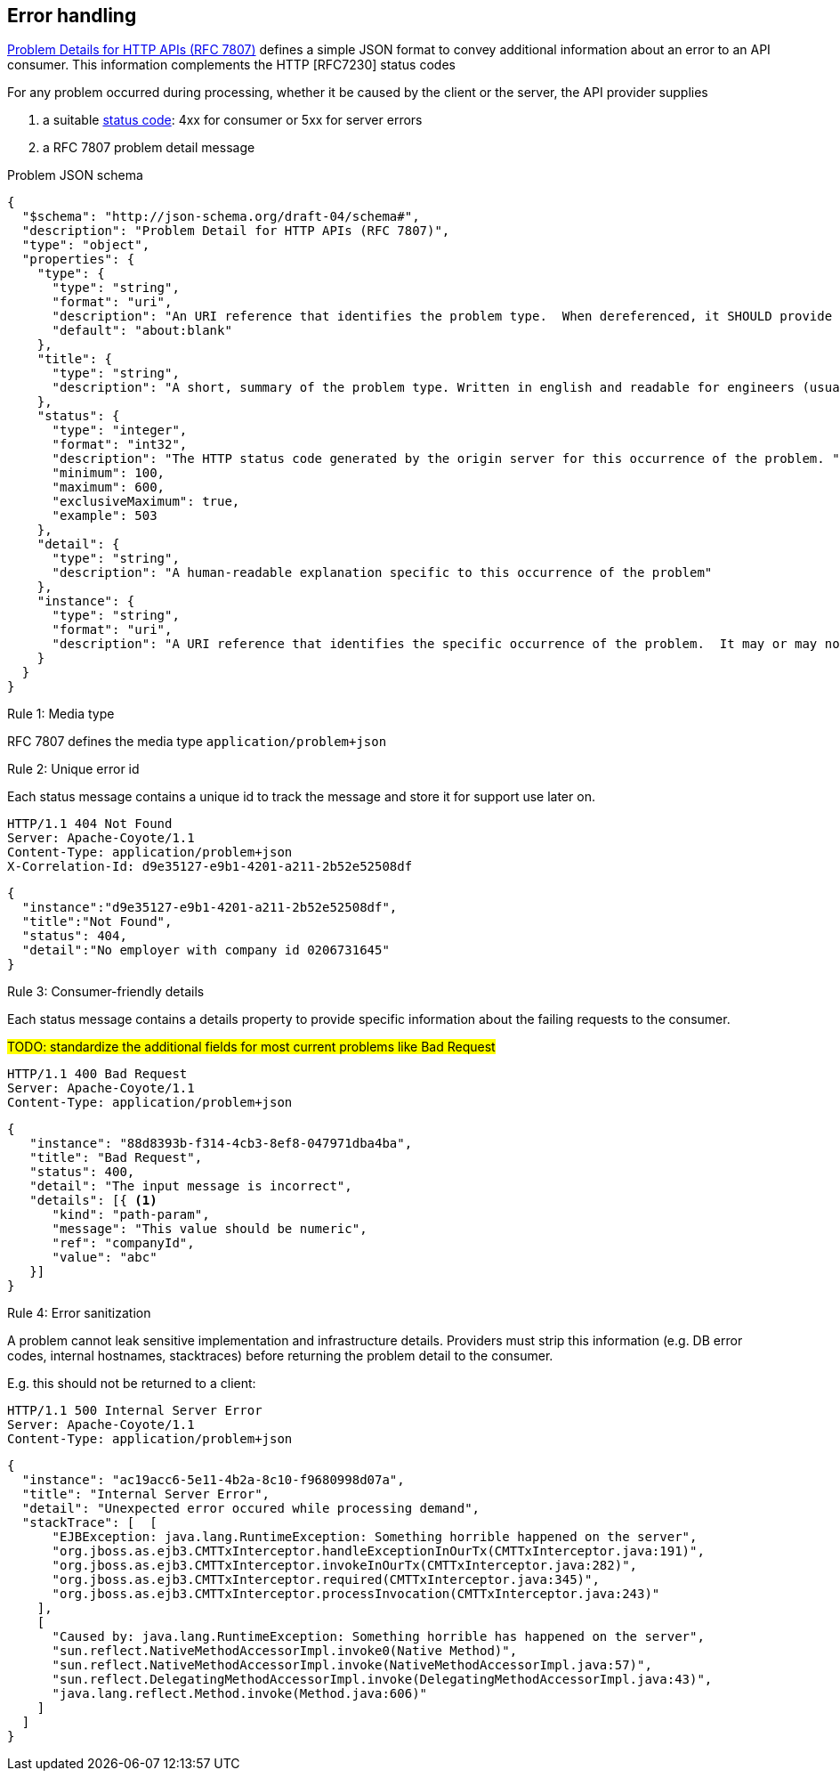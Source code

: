 == Error handling ==

https://tools.ietf.org/html/rfc7807[Problem Details for HTTP APIs (RFC 7807)^] defines a simple JSON format to convey additional information about an error to an API consumer. This information complements the HTTP [RFC7230] status codes

For any problem occurred during processing, whether it be caused by the client or the server, the API provider supplies

1.  a suitable <<Status codes,status code>>: 4xx for consumer or 5xx for server errors
2.  a RFC 7807 problem detail message


.Problem JSON schema
```json
{
  "$schema": "http://json-schema.org/draft-04/schema#",
  "description": "Problem Detail for HTTP APIs (RFC 7807)",
  "type": "object",
  "properties": {
    "type": {
      "type": "string",
      "format": "uri",
      "description": "An URI reference that identifies the problem type.  When dereferenced, it SHOULD provide human-readable documentation for the problem type (e.g., using HTML).",
      "default": "about:blank"
    },
    "title": {
      "type": "string",
      "description": "A short, summary of the problem type. Written in english and readable for engineers (usually not suited for non technical stakeholders and not localized); example: Service Unavailable"
    },
    "status": {
      "type": "integer",
      "format": "int32",
      "description": "The HTTP status code generated by the origin server for this occurrence of the problem. ",
      "minimum": 100,
      "maximum": 600,
      "exclusiveMaximum": true,
      "example": 503
    },
    "detail": {
      "type": "string",
      "description": "A human-readable explanation specific to this occurrence of the problem"
    },
    "instance": {
      "type": "string",
      "format": "uri",
      "description": "A URI reference that identifies the specific occurrence of the problem.  It may or may not yield further information if dereferenced."
    }
  }
}
```

[.rule, caption="Rule {counter:rule-number}: "]
.Media type
==========================
RFC 7807 defines the media type `application/problem+json`
==========================


[.rule, caption="Rule {counter:rule-number}: "]
.Unique error id
==========================
Each status message contains a unique id to track the message and store it for support use later on.
==========================

```
HTTP/1.1 404 Not Found
Server: Apache-Coyote/1.1
Content-Type: application/problem+json
X-Correlation-Id: d9e35127-e9b1-4201-a211-2b52e52508df
```
```json
{
  "instance":"d9e35127-e9b1-4201-a211-2b52e52508df",
  "title":"Not Found",
  "status": 404,
  "detail":"No employer with company id 0206731645"
}
```

[.rule, caption="Rule {counter:rule-number}: "]
.Consumer-friendly details
==========================
Each status message contains a details property to provide specific information about the failing requests to the consumer.
==========================

#TODO: standardize the additional fields for most current problems like Bad Request#


```
HTTP/1.1 400 Bad Request
Server: Apache-Coyote/1.1
Content-Type: application/problem+json
```
```json
{
   "instance": "88d8393b-f314-4cb3-8ef8-047971dba4ba",
   "title": "Bad Request",
   "status": 400,
   "detail": "The input message is incorrect",
   "details": [{ <1>
      "kind": "path-param",
      "message": "This value should be numeric",
      "ref": "companyId",
      "value": "abc"
   }]
}
```


[.rule, caption="Rule {counter:rule-number}: "]
.Error sanitization
==========================
A problem cannot leak sensitive implementation and infrastructure details. Providers must strip this information (e.g. DB error codes, internal hostnames, stacktraces) before returning the problem detail to the consumer.
==========================

E.g. this should not be returned to a client:
```
HTTP/1.1 500 Internal Server Error
Server: Apache-Coyote/1.1
Content-Type: application/problem+json
```
```json
{
  "instance": "ac19acc6-5e11-4b2a-8c10-f9680998d07a",
  "title": "Internal Server Error",
  "detail": "Unexpected error occured while processing demand",
  "stackTrace": [  [
      "EJBException: java.lang.RuntimeException: Something horrible happened on the server",
      "org.jboss.as.ejb3.CMTTxInterceptor.handleExceptionInOurTx(CMTTxInterceptor.java:191)",
      "org.jboss.as.ejb3.CMTTxInterceptor.invokeInOurTx(CMTTxInterceptor.java:282)",
      "org.jboss.as.ejb3.CMTTxInterceptor.required(CMTTxInterceptor.java:345)",
      "org.jboss.as.ejb3.CMTTxInterceptor.processInvocation(CMTTxInterceptor.java:243)"
    ],
    [
      "Caused by: java.lang.RuntimeException: Something horrible has happened on the server",
      "sun.reflect.NativeMethodAccessorImpl.invoke0(Native Method)",
      "sun.reflect.NativeMethodAccessorImpl.invoke(NativeMethodAccessorImpl.java:57)",
      "sun.reflect.DelegatingMethodAccessorImpl.invoke(DelegatingMethodAccessorImpl.java:43)",
      "java.lang.reflect.Method.invoke(Method.java:606)"
    ]
  ]
}
```
